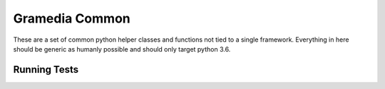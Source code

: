 Gramedia Common
===============

These are a set of common python helper classes and functions
not tied to a single framework.  Everything in here should be
generic as humanly possible and should only target python 3.6.

Running Tests
-------------
